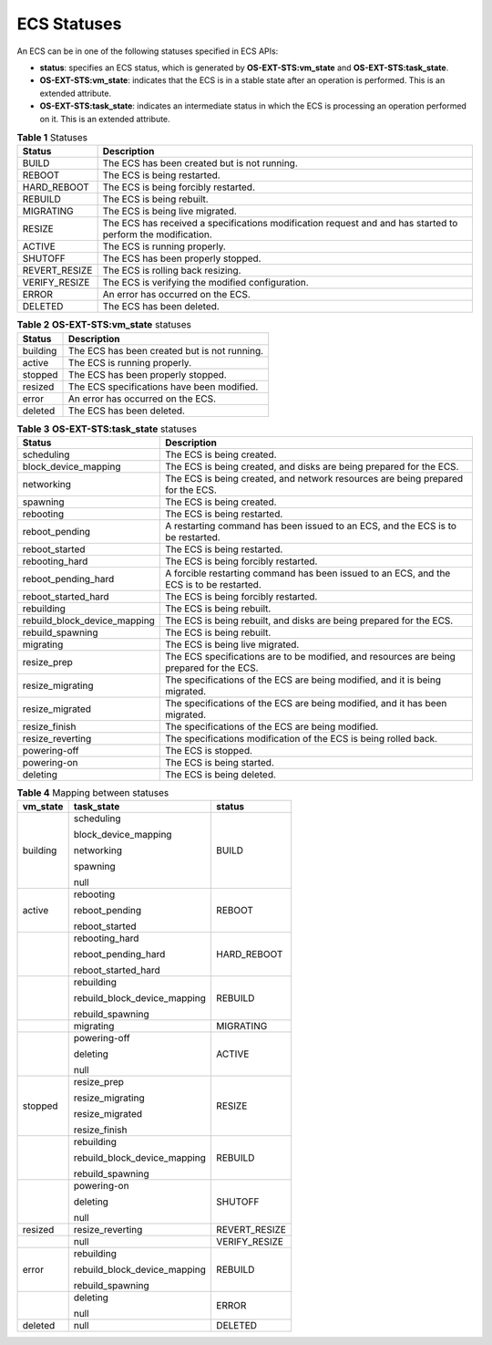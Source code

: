 .. _en-us_topic_0178420672:

ECS Statuses
============

An ECS can be in one of the following statuses specified in ECS APIs:

-  **status**: specifies an ECS status, which is generated by **OS-EXT-STS:vm_state** and **OS-EXT-STS:task_state**.
-  **OS-EXT-STS:vm_state**: indicates that the ECS is in a stable state after an operation is performed. This is an extended attribute.
-  **OS-EXT-STS:task_state**: indicates an intermediate status in which the ECS is processing an operation performed on it. This is an extended attribute.

.. table:: **Table 1** Statuses

   +---------------+-------------------------------------------------------------------------------------------------------------+
   | Status        | Description                                                                                                 |
   +===============+=============================================================================================================+
   | BUILD         | The ECS has been created but is not running.                                                                |
   +---------------+-------------------------------------------------------------------------------------------------------------+
   | REBOOT        | The ECS is being restarted.                                                                                 |
   +---------------+-------------------------------------------------------------------------------------------------------------+
   | HARD_REBOOT   | The ECS is being forcibly restarted.                                                                        |
   +---------------+-------------------------------------------------------------------------------------------------------------+
   | REBUILD       | The ECS is being rebuilt.                                                                                   |
   +---------------+-------------------------------------------------------------------------------------------------------------+
   | MIGRATING     | The ECS is being live migrated.                                                                             |
   +---------------+-------------------------------------------------------------------------------------------------------------+
   | RESIZE        | The ECS has received a specifications modification request and and has started to perform the modification. |
   +---------------+-------------------------------------------------------------------------------------------------------------+
   | ACTIVE        | The ECS is running properly.                                                                                |
   +---------------+-------------------------------------------------------------------------------------------------------------+
   | SHUTOFF       | The ECS has been properly stopped.                                                                          |
   +---------------+-------------------------------------------------------------------------------------------------------------+
   | REVERT_RESIZE | The ECS is rolling back resizing.                                                                           |
   +---------------+-------------------------------------------------------------------------------------------------------------+
   | VERIFY_RESIZE | The ECS is verifying the modified configuration.                                                            |
   +---------------+-------------------------------------------------------------------------------------------------------------+
   | ERROR         | An error has occurred on the ECS.                                                                           |
   +---------------+-------------------------------------------------------------------------------------------------------------+
   | DELETED       | The ECS has been deleted.                                                                                   |
   +---------------+-------------------------------------------------------------------------------------------------------------+

.. table:: **Table 2** **OS-EXT-STS:vm_state** statuses

   ======== ============================================
   Status   Description
   ======== ============================================
   building The ECS has been created but is not running.
   active   The ECS is running properly.
   stopped  The ECS has been properly stopped.
   resized  The ECS specifications have been modified.
   error    An error has occurred on the ECS.
   deleted  The ECS has been deleted.
   ======== ============================================

.. table:: **Table 3** **OS-EXT-STS:task_state** statuses

   +------------------------------+------------------------------------------------------------------------------------------+
   | Status                       | Description                                                                              |
   +==============================+==========================================================================================+
   | scheduling                   | The ECS is being created.                                                                |
   +------------------------------+------------------------------------------------------------------------------------------+
   | block_device_mapping         | The ECS is being created, and disks are being prepared for the ECS.                      |
   +------------------------------+------------------------------------------------------------------------------------------+
   | networking                   | The ECS is being created, and network resources are being prepared for the ECS.          |
   +------------------------------+------------------------------------------------------------------------------------------+
   | spawning                     | The ECS is being created.                                                                |
   +------------------------------+------------------------------------------------------------------------------------------+
   | rebooting                    | The ECS is being restarted.                                                              |
   +------------------------------+------------------------------------------------------------------------------------------+
   | reboot_pending               | A restarting command has been issued to an ECS, and the ECS is to be restarted.          |
   +------------------------------+------------------------------------------------------------------------------------------+
   | reboot_started               | The ECS is being restarted.                                                              |
   +------------------------------+------------------------------------------------------------------------------------------+
   | rebooting_hard               | The ECS is being forcibly restarted.                                                     |
   +------------------------------+------------------------------------------------------------------------------------------+
   | reboot_pending_hard          | A forcible restarting command has been issued to an ECS, and the ECS is to be restarted. |
   +------------------------------+------------------------------------------------------------------------------------------+
   | reboot_started_hard          | The ECS is being forcibly restarted.                                                     |
   +------------------------------+------------------------------------------------------------------------------------------+
   | rebuilding                   | The ECS is being rebuilt.                                                                |
   +------------------------------+------------------------------------------------------------------------------------------+
   | rebuild_block_device_mapping | The ECS is being rebuilt, and disks are being prepared for the ECS.                      |
   +------------------------------+------------------------------------------------------------------------------------------+
   | rebuild_spawning             | The ECS is being rebuilt.                                                                |
   +------------------------------+------------------------------------------------------------------------------------------+
   | migrating                    | The ECS is being live migrated.                                                          |
   +------------------------------+------------------------------------------------------------------------------------------+
   | resize_prep                  | The ECS specifications are to be modified, and resources are being prepared for the ECS. |
   +------------------------------+------------------------------------------------------------------------------------------+
   | resize_migrating             | The specifications of the ECS are being modified, and it is being migrated.              |
   +------------------------------+------------------------------------------------------------------------------------------+
   | resize_migrated              | The specifications of the ECS are being modified, and it has been migrated.              |
   +------------------------------+------------------------------------------------------------------------------------------+
   | resize_finish                | The specifications of the ECS are being modified.                                        |
   +------------------------------+------------------------------------------------------------------------------------------+
   | resize_reverting             | The specifications modification of the ECS is being rolled back.                         |
   +------------------------------+------------------------------------------------------------------------------------------+
   | powering-off                 | The ECS is stopped.                                                                      |
   +------------------------------+------------------------------------------------------------------------------------------+
   | powering-on                  | The ECS is being started.                                                                |
   +------------------------------+------------------------------------------------------------------------------------------+
   | deleting                     | The ECS is being deleted.                                                                |
   +------------------------------+------------------------------------------------------------------------------------------+

.. table:: **Table 4** Mapping between statuses

   +-----------------------+------------------------------+-----------------------+
   | vm_state              | task_state                   | status                |
   +=======================+==============================+=======================+
   | building              | scheduling                   | BUILD                 |
   |                       |                              |                       |
   |                       | block_device_mapping         |                       |
   |                       |                              |                       |
   |                       | networking                   |                       |
   |                       |                              |                       |
   |                       | spawning                     |                       |
   |                       |                              |                       |
   |                       | null                         |                       |
   +-----------------------+------------------------------+-----------------------+
   | active                | rebooting                    | REBOOT                |
   |                       |                              |                       |
   |                       | reboot_pending               |                       |
   |                       |                              |                       |
   |                       | reboot_started               |                       |
   +-----------------------+------------------------------+-----------------------+
   |                       | rebooting_hard               | HARD_REBOOT           |
   |                       |                              |                       |
   |                       | reboot_pending_hard          |                       |
   |                       |                              |                       |
   |                       | reboot_started_hard          |                       |
   +-----------------------+------------------------------+-----------------------+
   |                       | rebuilding                   | REBUILD               |
   |                       |                              |                       |
   |                       | rebuild_block_device_mapping |                       |
   |                       |                              |                       |
   |                       | rebuild_spawning             |                       |
   +-----------------------+------------------------------+-----------------------+
   |                       | migrating                    | MIGRATING             |
   +-----------------------+------------------------------+-----------------------+
   |                       | powering-off                 | ACTIVE                |
   |                       |                              |                       |
   |                       | deleting                     |                       |
   |                       |                              |                       |
   |                       | null                         |                       |
   +-----------------------+------------------------------+-----------------------+
   | stopped               | resize_prep                  | RESIZE                |
   |                       |                              |                       |
   |                       | resize_migrating             |                       |
   |                       |                              |                       |
   |                       | resize_migrated              |                       |
   |                       |                              |                       |
   |                       | resize_finish                |                       |
   +-----------------------+------------------------------+-----------------------+
   |                       | rebuilding                   | REBUILD               |
   |                       |                              |                       |
   |                       | rebuild_block_device_mapping |                       |
   |                       |                              |                       |
   |                       | rebuild_spawning             |                       |
   +-----------------------+------------------------------+-----------------------+
   |                       | powering-on                  | SHUTOFF               |
   |                       |                              |                       |
   |                       | deleting                     |                       |
   |                       |                              |                       |
   |                       | null                         |                       |
   +-----------------------+------------------------------+-----------------------+
   | resized               | resize_reverting             | REVERT_RESIZE         |
   +-----------------------+------------------------------+-----------------------+
   |                       | null                         | VERIFY_RESIZE         |
   +-----------------------+------------------------------+-----------------------+
   | error                 | rebuilding                   | REBUILD               |
   |                       |                              |                       |
   |                       | rebuild_block_device_mapping |                       |
   |                       |                              |                       |
   |                       | rebuild_spawning             |                       |
   +-----------------------+------------------------------+-----------------------+
   |                       | deleting                     | ERROR                 |
   |                       |                              |                       |
   |                       | null                         |                       |
   +-----------------------+------------------------------+-----------------------+
   | deleted               | null                         | DELETED               |
   +-----------------------+------------------------------+-----------------------+
